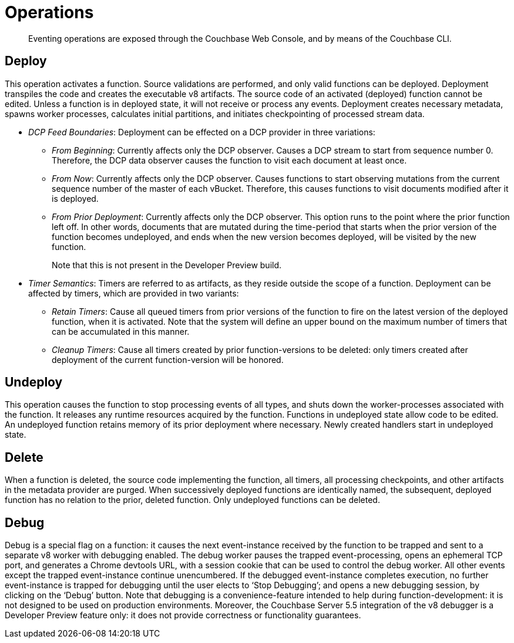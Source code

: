 [#eventing_operations]
= Operations

[abstract]
Eventing operations are exposed through the Couchbase Web Console, and by means of the Couchbase CLI.

== Deploy

This operation activates a function.
Source validations are performed, and only valid functions can be deployed.
Deployment transpiles the code and creates the executable v8 artifacts.
The source code of an activated (deployed) function cannot be edited.
Unless a function is in deployed state, it will not receive or process any events.
Deployment creates necessary metadata, spawns worker processes, calculates initial partitions, and initiates checkpointing of processed stream data.

* _DCP Feed Boundaries_: Deployment can be effected on a DCP provider in three variations:
 ** _From Beginning_: Currently affects only the DCP observer.
Causes a DCP stream to start from sequence number 0.
Therefore, the DCP data observer causes the function to visit each document at least once.
 ** _From Now_: Currently affects only the DCP observer.
Causes functions to start observing mutations from the current sequence number of the master of each vBucket.
Therefore, this causes functions to visit documents modified after it is deployed.
 ** _From Prior Deployment_: Currently affects only the DCP observer.
This option runs to the point where the prior function left off.
In other words, documents that are mutated during the time-period that starts when the prior version of the function becomes undeployed, and ends when the new version becomes deployed, will be visited by the new function.
+
Note that this is not present in the Developer Preview build.
* _Timer Semantics_: Timers are referred to as artifacts, as they reside outside the scope of a function.
Deployment can be affected by timers, which are provided in two variants:
 ** _Retain Timers_: Cause all queued timers from prior versions of the function to fire on the latest version of the deployed function, when it is activated.
Note that the system will define an upper bound on the maximum number of timers that can be accumulated in this manner.
 ** _Cleanup Timers_: Cause all timers created by prior function-versions to be deleted: only timers created after deployment of the current function-version will be honored.

[#section_rjd_5pc_ndb]
== Undeploy

This operation causes the function to stop processing events of all types, and shuts down the worker-processes associated with the function.
It releases any runtime resources acquired by the function.
Functions in undeployed state allow code to be edited.
An undeployed function retains memory of its prior deployment where necessary.
Newly created handlers start in undeployed state.

[#section_epk_5xc_ndb]
== Delete

When a function is deleted, the source code implementing the function, all timers, all processing checkpoints, and other artifacts in the metadata provider are purged.
When successively deployed functions are identically named, the subsequent, deployed function has no relation to the prior, deleted function.
Only undeployed functions can be deleted.

[#section_wsy_wxc_ndb]
== Debug

Debug is a special flag on a function: it causes the next event-instance received by the function to be trapped and sent to a separate v8 worker with debugging enabled.
The debug worker pauses the trapped event-processing, opens an ephemeral TCP port, and generates a Chrome devtools URL, with a session cookie that can be used to control the debug worker.
All other events except the trapped event-instance continue unencumbered.
If the debugged event-instance completes execution, no further event-instance is trapped for debugging until the user elects to ‘Stop Debugging’; and opens a new debugging session, by clicking on the ‘Debug’ button.
Note that debugging is a convenience-feature intended to help during function-development: it is not designed to be used on production environments.
Moreover, the Couchbase Server 5.5 integration of the v8 debugger is a Developer Preview feature only: it does not provide correctness or functionality guarantees.
